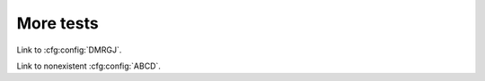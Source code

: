 More tests
==========

Link to :cfg:config:`DMRGJ`.

Link to nonexistent :cfg:config:`ABCD`.

.. currentmodule :: mylib

.. function :: myfunction

    :param x: Parameter `x` desription.
    :type x: int
    :param y: Parameter `y` desription.
    :type y: int



.. todo ::
    check wether todolists works with references like :class:`mylib.B`

